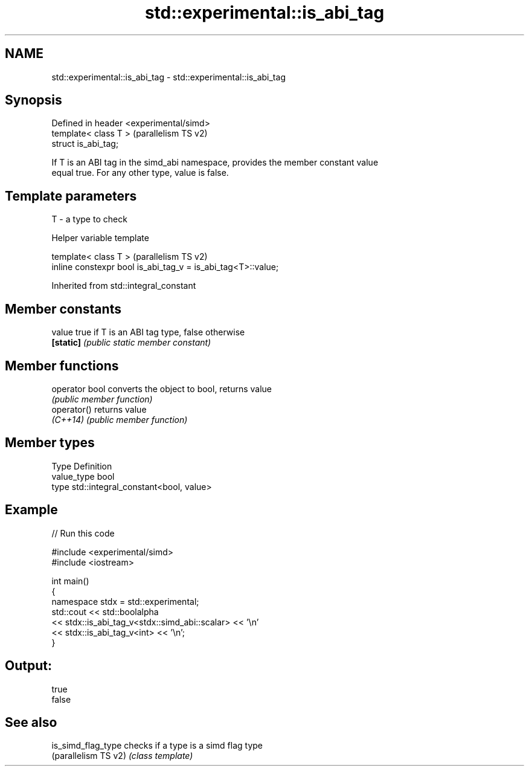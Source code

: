 .TH std::experimental::is_abi_tag 3 "2024.06.10" "http://cppreference.com" "C++ Standard Libary"
.SH NAME
std::experimental::is_abi_tag \- std::experimental::is_abi_tag

.SH Synopsis
   Defined in header <experimental/simd>
   template< class T >                    (parallelism TS v2)
   struct is_abi_tag;

   If T is an ABI tag in the simd_abi namespace, provides the member constant value
   equal true. For any other type, value is false.

.SH Template parameters

   T - a type to check

   Helper variable template

   template< class T >                                         (parallelism TS v2)
   inline constexpr bool is_abi_tag_v = is_abi_tag<T>::value;



Inherited from std::integral_constant

.SH Member constants

   value    true if T is an ABI tag type, false otherwise
   \fB[static]\fP \fI(public static member constant)\fP

.SH Member functions

   operator bool converts the object to bool, returns value
                 \fI(public member function)\fP
   operator()    returns value
   \fI(C++14)\fP       \fI(public member function)\fP

.SH Member types

   Type       Definition
   value_type bool
   type       std::integral_constant<bool, value>

.SH Example


// Run this code

 #include <experimental/simd>
 #include <iostream>

 int main()
 {
     namespace stdx = std::experimental;
     std::cout << std::boolalpha
               << stdx::is_abi_tag_v<stdx::simd_abi::scalar> << '\\n'
               << stdx::is_abi_tag_v<int> << '\\n';
 }

.SH Output:

 true
 false

.SH See also

   is_simd_flag_type   checks if a type is a simd flag type
   (parallelism TS v2) \fI(class template)\fP
